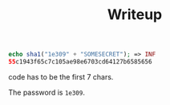 #+TITLE: Writeup

#+begin_src php
echo sha1("1e309" + "SOMESECRET"); => INF
55c1943f65c7c105ae98e6703cd64127b6585656
#+end_src

code has to be the first 7 chars.

The password is =1e309=.

